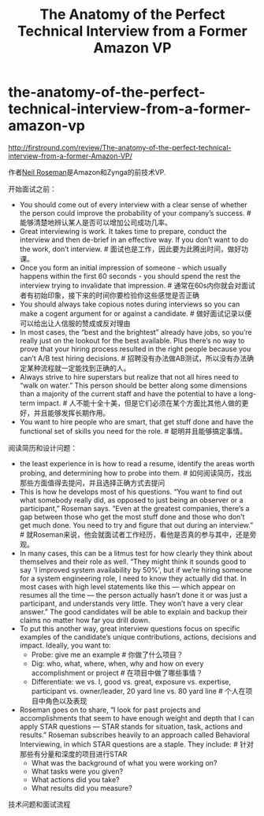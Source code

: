 * the-anatomy-of-the-perfect-technical-interview-from-a-former-amazon-vp
#+TITLE: The Anatomy of the Perfect Technical Interview from a Former Amazon VP

http://firstround.com/review/The-anatomy-of-the-perfect-technical-interview-from-a-former-Amazon-VP/

作者[[https://www.crunchbase.com/person/neil-roseman][Neil Roseman]]是Amazon和Zynga的前技术VP.

开始面试之前：
- You should come out of every interview with a clear sense of whether the person could improve the probability of your company’s success. # 能够清楚地辨认某人是否可以增加公司成功几率。
- Great interviewing is work. It takes time to prepare, conduct the interview and then de-brief in an effective way. If you don’t want to do the work, don’t interview. # 面试也是工作，因此要为此腾出时间，做好功课。
- Once you form an initial impression of someone - which usually happens within the first 60 seconds - you should spend the rest the interview trying to invalidate that impression. # 通常在60s内你就会对面试者有初始印象，接下来的时间你要检验你这些感觉是否正确
- You should always take copious notes during interviews so you can make a cogent argument for or against a candidate. # 做好面试记录以便可以给出让人信服的赞成或反对理由
- In most cases, the “best and the brightest” already have jobs, so you’re really just on the lookout for the best available. Plus there’s no way to prove that your hiring process resulted in the right people because you can’t A/B test hiring decisions. # 招聘没有办法做AB测试，所以没有办法确定某种流程就一定能找到正确的人。
- Always strive to hire superstars but realize that not all hires need to “walk on water.” This person should be better along some dimensions than a majority of the current staff and have the potential to have a long-term impact. # 人不能十全十美，但是它们必须在某个方面比其他人做的更好，并且能够发挥长期作用。
- You want to hire people who are smart, that get stuff done and have the functional set of skills you need for the role. # 聪明并且能够搞定事情。

阅读简历和设计问题：
- the least experience in is how to read a resume, identify the areas worth probing, and determining how to probe into them. # 如何阅读简历，找出那些方面值得去提问，并且选择正确方式去提问
- This is how he develops most of his questions. “You want to find out what somebody really did, as opposed to just being an observer or a participant,” Roseman says. “Even at the greatest companies, there’s a gap between those who get the most stuff done and those who don’t get much done. You need to try and figure that out during an interview.” # 就Roseman来说，他会就面试者工作经历，看他是否真的参与其中，还是旁观。
- In many cases, this can be a litmus test for how clearly they think about themselves and their role as well. “They might think it sounds good to say 'I improved system availability by 50%', but if we’re hiring someone for a system engineering role, I need to know they actually did that. In most cases with high level statements like this — which appear on resumes all the time — the person actually hasn’t done it or was just a participant, and understands very little. They won’t have a very clear answer.” The good candidates will be able to explain and backup their claims no matter how far you drill down.
- To put this another way, great interview questions focus on specific examples of the candidate’s unique contributions, actions, decisions and impact. Ideally, you want to:
  - Probe: give me an example # 你做了什么项目？
  - Dig: who, what, where, when, why and how on every accomplishment or project # 在项目中做了哪些事情？
  - Differentiate: we vs. I, good vs. great, exposure vs. expertise, participant vs. owner/leader, 20 yard line vs. 80 yard line # 个人在项目中角色以及表现
- Roseman goes on to share, “I look for past projects and accomplishments that seem to have enough weight and depth that I can apply STAR questions — STAR stands for situation, task, actions and results.” Roseman subscribes heavily to an approach called Behavioral Interviewing, in which STAR questions are a staple. They include: # 针对那些有分量和深度的项目进行STAR
  - What was the background of what you were working on?
  - What tasks were you given?
  - What actions did you take?
  - What results did you measure?

技术问题和面试流程

